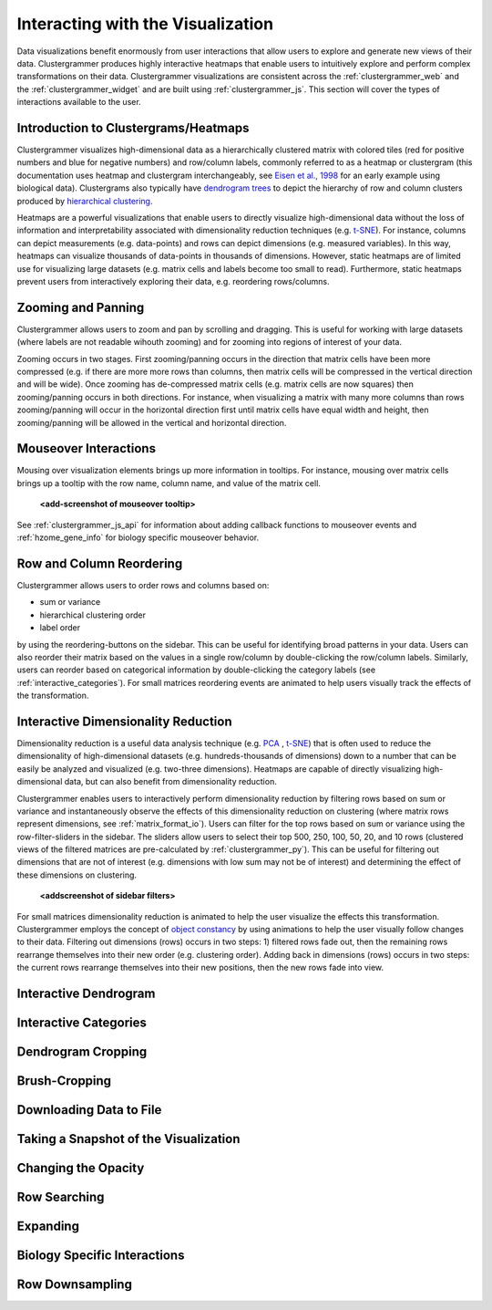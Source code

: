 .. _interacting_with_viz:

Interacting with the Visualization
----------------------------------
Data visualizations benefit enormously from user interactions that allow users to explore and generate new views of their data. Clustergrammer produces highly interactive heatmaps that enable users to intuitively explore and perform complex transformations on their data. Clustergrammer visualizations are consistent across the :ref:`clustergrammer_web` and the :ref:`clustergrammer_widget` and are built using :ref:`clustergrammer_js`. This section will cover the types of interactions available to the user.

Introduction to Clustergrams/Heatmaps
=====================================
Clustergrammer visualizes high-dimensional data as a hierarchically clustered matrix with colored tiles (red for positive numbers and blue for negative numbers) and row/column labels, commonly referred to as a heatmap or clustergram (this documentation uses heatmap and clustergram interchangeably, see `Eisen et al., 1998`_ for an early example using biological data). Clustergrams also typically have `dendrogram trees`_ to depict the hierarchy of row and column clusters produced by `hierarchical clustering`_.

Heatmaps are a powerful visualizations that enable users to directly visualize high-dimensional data without the loss of information and interpretability associated with dimensionality reduction techniques (e.g. `t-SNE`_). For instance, columns can depict measurements (e.g. data-points) and rows can depict dimensions (e.g. measured variables). In this way, heatmaps can visualize thousands of data-points in thousands of dimensions. However, static heatmaps are of limited use for visualizing large datasets (e.g. matrix cells and labels become too small to read). Furthermore, static heatmaps prevent users from interactively exploring their data, e.g. reordering rows/columns.

Zooming and Panning
===================
Clustergrammer allows users to zoom and pan by scrolling and dragging. This is useful for working with large datasets (where labels are not readable wihouth zooming) and for zooming into regions of interest of your data.

Zooming occurs in two stages. First zooming/panning occurs in the direction that matrix cells have been more compressed (e.g. if there are more more rows than columns, then matrix cells will be compressed in the vertical direction and will be wide). Once zooming has de-compressed matrix cells (e.g. matrix cells are now squares) then zooming/panning occurs in both directions. For instance, when visualizing a matrix with many more columns than rows zooming/panning will occur in the horizontal direction first until matrix cells have equal width and height, then zooming/panning will be allowed in the vertical and horizontal direction.

Mouseover Interactions
======================
Mousing over visualization elements brings up more information in tooltips. For instance, mousing over matrix cells brings up a tooltip with the row name, column name, and value of the matrix cell.

  **<add-screenshot of mouseover tooltip>**

See :ref:`clustergrammer_js_api` for information about adding callback functions to mouseover events and :ref:`hzome_gene_info` for biology specific mouseover behavior.

.. _row_col_reordering:

Row and Column Reordering
=========================
Clustergrammer allows users to order rows and columns based on:

- sum or variance
- hierarchical clustering order
- label order

by using the reordering-buttons on the sidebar. This can be useful for identifying broad patterns in your data. Users can also reorder their matrix based on the values in a single row/column by double-clicking the row/column labels. Similarly, users can reorder based on categorical information by double-clicking the category labels (see :ref:`interactive_categories`). For small matrices reordering events are animated to help users visually track the effects of the transformation.

.. _interactive_dim_reduction:

Interactive Dimensionality Reduction
====================================
Dimensionality reduction is a useful data analysis technique (e.g. `PCA`_ , `t-SNE`_) that is often used to reduce the dimensionality of high-dimensional datasets (e.g. hundreds-thousands of dimensions) down to a number that can be easily be analyzed and visualized (e.g. two-three dimensions). Heatmaps are capable of directly visualizing high-dimensional data, but can also benefit from dimensionality reduction.

Clustergrammer enables users to interactively perform dimensionality reduction by filtering rows based on sum or variance and instantaneously observe the effects of this dimensionality reduction on clustering (where matrix rows represent dimensions, see :ref:`matrix_format_io`). Users can filter for the top rows based on sum or variance using the row-filter-sliders in the sidebar. The sliders allow users to select their top 500, 250, 100, 50, 20, and 10 rows (clustered views of the filtered matrices are pre-calculated by :ref:`clustergrammer_py`). This can be useful for filtering out dimensions that are not of interest (e.g. dimensions with low sum may not be of interest) and determining the effect of these dimensions on clustering.

  **<addscreenshot of sidebar filters>**

For small matrices dimensionality reduction is animated to help the user visualize the effects this transformation. Clustergrammer employs the concept of `object constancy`_ by using animations to help the user visually follow changes to their data. Filtering out dimensions (rows) occurs in two steps: 1) filtered rows fade out, then the remaining rows rearrange themselves into their new order (e.g. clustering order). Adding back in dimensions (rows) occurs in two steps: the current rows rearrange themselves into their new positions, then the new rows fade into view.

Interactive Dendrogram
======================

.. _interactive_categories:

Interactive Categories
======================

Dendrogram Cropping
===================

Brush-Cropping
==============

Downloading Data to File
========================

Taking a Snapshot of the Visualization
======================================

Changing the Opacity
====================

Row Searching
=============

Expanding
=========

Biology Specific Interactions
=============================

Row Downsampling
================

.. _`Eisen et al., 1998`: http://www.pnas.org/content/95/25/14863.full
.. _`dendrogram trees`: https://en.wikipedia.org/wiki/Dendrogram
.. _`t-SNE`: https://lvdmaaten.github.io/tsne/
.. _`hierarchical clustering`: https://docs.scipy.org/doc/scipy-0.18.1/reference/cluster.hierarchy.html
.. _`PCA`: https://en.wikipedia.org/wiki/Principal_component_analysis
.. _`object constancy`: https://bost.ocks.org/mike/constancy/